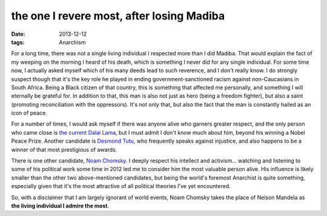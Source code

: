 the one I revere most, after losing Madiba
==========================================

:date: 2013-12-12
:tags: Anarchism



For a long time, there was not a single living individual I respected
more than I did Madiba. That would explain the fact of my weeping on
the morning I heard of his death, which is something I never did for
any single individual. For some time now, I actually asked myself
which of his many deeds lead to such reverence, and I don't really
know. I do strongly suspect though that it's the key role he played in
ending government-sanctioned racism against non-Caucasians in South
Africa. Being a Black citizen of that country, this is something that
affected me personally, and something I will eternally be grateful
for. In addition to that, this man is also not just as hero (being a
freedom fighter), but also a saint (promoting reconciliation with the
oppressors). It's not only that, but also the fact that the man is
constantly hailed as an icon of peace.

For a number of times, I would ask myself if there was anyone alive
who garners greater respect, and the only person who came close is
`the current Dalai Lama`__, but I must admit I don't know much about him,
beyond his winning a Nobel Peace Prize. Another candidate is
`Desmond Tutu`__, who frequently speaks against injustice, and also
happens to be a winner of that most prestigious of awards.

There is one other candidate, `Noam Chomsky`__. I deeply respect his
intellect and activism... watching and listening to some of his
political work some time in 2012 led me to consider him the most
valuable person alive. His influence is likely smaller than the other
two above-mentioned candidates, but being the world's foremost
Anarchist is quite something, especially given that it's the most
attractive of all political theories I've yet encountered.

So, with a disclaimer that I am largely ignorant of world events, Noam
Chomsky takes the place of Nelson Mandela as **the living individual I
admire the most**.


__ http://en.wikipedia.org/wiki/14th_Dalai_Lama
__ http://en.wikipedia.org/wiki/Desmond_Tutu
__ http://en.wikipedia.org/wiki/Noam_chomsky
